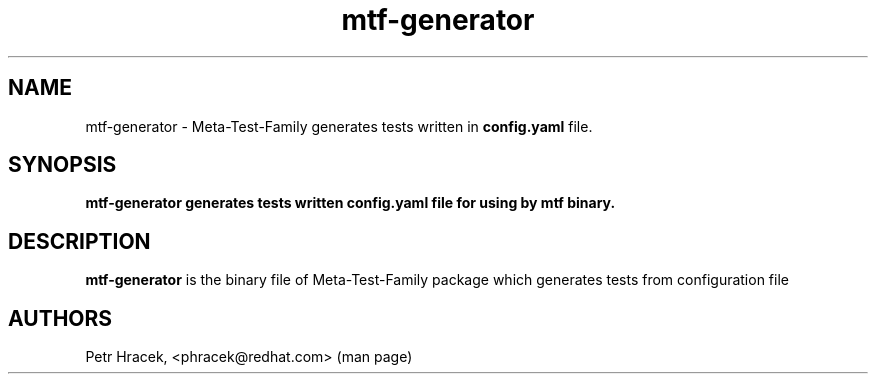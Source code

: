 .\" Copyright Petr Hracek, 2017
.\"
.\" This page is distributed under GPL.
.\"
.TH mtf-generator 1 2017-11-01 "" "Linux User's Manual"
.SH NAME
mtf-generator \- Meta-Test-Family generates tests written in \fBconfig.yaml\fP file.

.SH SYNOPSIS
\fBmtf-generator generates tests written \fBconfig.yaml\fP file for using by \fBmtf\fP binary.

.SH DESCRIPTION
\fBmtf-generator\fP is the binary file of Meta-Test-Family package which generates tests from configuration file

.SH AUTHORS
Petr Hracek, <phracek@redhat.com> (man page)
